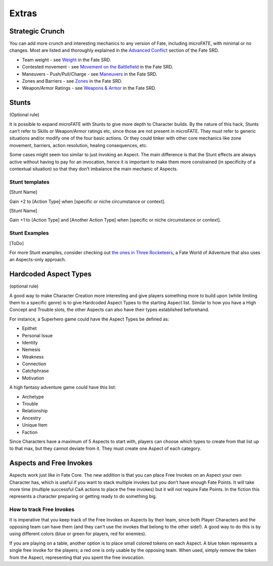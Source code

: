 Extras
======

Strategic Crunch
----------------

You can add more crunch and interesting mechanics to any version of Fate, including microFATE, with minimal or no changes.
Most are listed and thoroughly explained in the `Advanced Conflict <https://fate-srd.com/war-ashes/advanced-conflict>`_ section of the Fate SRD.

-  Team weight - see `Weight <https://fate-srd.com/war-ashes/advanced-conflict#weight>`_ in the Fate SRD.
-  Contested movement - see `Movement on the Battlefield <https://fate-srd.com/war-ashes/advanced-conflict#movement-on-the-battlefield>`_ in the Fate SRD.
-  Maneuvers - Push/Pull/Charge - see `Maneuvers <https://fate-srd.com/war-ashes/advanced-conflict#maneuvers>`_ in the Fate SRD.
-  Zones and Barriers - see `Zones <https://fate-srd.com/fate-system-toolkit/zones>`_ in the Fate SRD.
-  Weapon/Armor Ratings - see `Weapons & Armor <https://fate-srd.com/fate-core/more-examples-extras#weapon-and-armor-ratings>`_ in the Fate SRD.

Stunts
------

(Optional rule)

It is possible to expand microFATE with Stunts to give more depth to
Character builds. By the nature of this hack, Stunts can’t refer to
Skills or Weapon/Armor ratings etc, since those are not present in
microFATE. They must refer to generic situations and/or modify one of
the four basic actions. Or they could tinker with other core mechanics
like zone movement, barriers, action resolution, healing consequences,
etc.

Some cases might seem too similar to just invoking an Aspect. The main
difference is that the Stunt effects are always active without having to
pay for an invocation, hence it is important to make them more
constrained (in specificity of a contextual situation) so that they
don’t imbalance the main mechanic of Aspects.

Stunt templates
~~~~~~~~~~~~~~~

[Stunt Name]

Gain +2 to [Action Type] when [specific or niche circumstance or
context].

[Stunt Name]

Gain +1 to [Action Type] and [Another Action Type] when [specific or
niche circumstance or context].

Stunt Examples
~~~~~~~~~~~~~~

[ToDo]


For more Stunt examples, consider checking out `the ones in Three Rocketeers <https://fate-srd.com/three-rocketeers/no-skill-swashbuckling#stunts>`_, a Fate World of Adventure that also uses an Aspects-only approach.

.. _hardcoded-aspect-types:

Hardcoded Aspect Types
----------------------

(optional rule)

A good way to make Character Creation more interesting and give players
something more to build upon (while limiting them to a specific genre)
is to give Hardcoded Aspect Types to the starting Aspect list. Similar
to how you have a High Concept and Trouble slots, the other Aspects can
also have their types established beforehand.

For instance, a Superhero game could have the Aspect Types be defined
as:

-  Epithet
-  Personal Issue
-  Identity
-  Nemesis
-  Weakness
-  Connection
-  Catchphrase
-  Motivation

A high fantasy adventure game could have this list:

-  Archetype
-  Trouble
-  Relationship
-  Ancestry
-  Unique Item
-  Faction

Since Characters have a maximum of 5 Aspects to start with, players can
choose which types to create from that list up to that max, but they
cannot deviate from it. They must create one Aspect of each category.

Aspects and Free Invokes
------------------------

Aspects work just like in Fate Core. The new addition is that you can
place Free Invokes on an Aspect your own Character has, which is useful
if you want to stack multiple invokes but you don’t have enough Fate
Points. It will take more time (multiple successful CaA actions to place
the free invokes) but it will not require Fate Points. In the fiction
this represents a character preparing or getting ready to do something
big.

How to track Free Invokes
~~~~~~~~~~~~~~~~~~~~~~~~~

It is imperative that you keep track of the Free Invokes on Aspects by
their team, since both Player Characters and the opposing team can have
them (and they can’t use the invokes that belong to the other side!). A
good way to do this is by using different colors (blue or green for
players, red for enemies).

If you are playing on a table, another option is to place small colored
tokens on each Aspect. A blue token represents a single free invoke for
the players; a red one is only usable by the opposing team. When used,
simply remove the token from the Aspect, representing that you spent the
free invocation.

